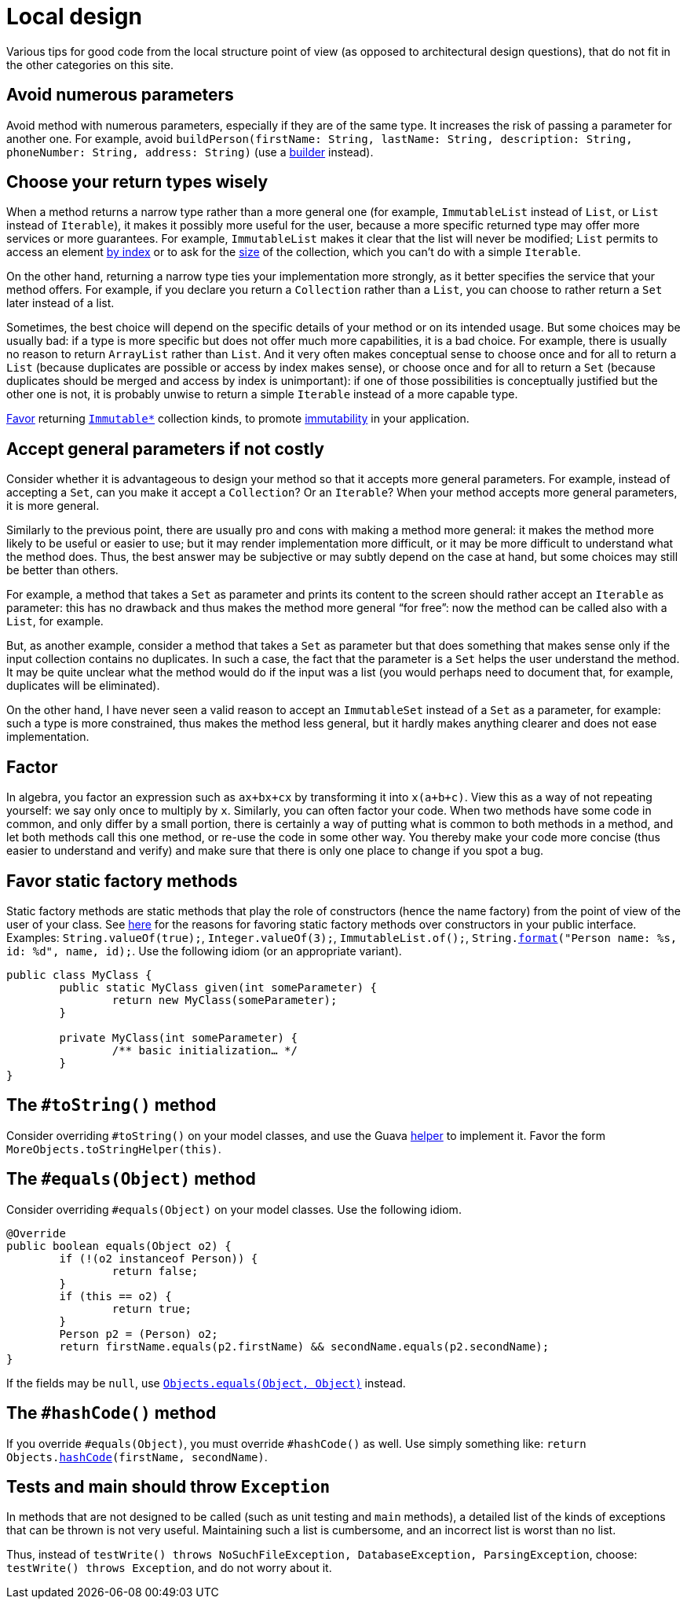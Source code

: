 = Local design
//works around awesome_bot bug that used to be published at github.com/dkhamsing/awesome_bot/issues/182.
:emptyattribute:

Various tips for good code from the local structure point of view (as opposed to architectural design questions), that do not fit in the other categories on this site.

== Avoid numerous parameters
Avoid method with numerous parameters, especially if they are of the same type. It increases the risk of passing a parameter for another one. For example, avoid `buildPerson(firstName: String, lastName: String, description: String, phoneNumber: String, address: String)` (use a https://codereview.stackexchange.com/a/127509[builder] instead).

== Choose your return types wisely
When a method returns a narrow type rather than a more general one (for example, `ImmutableList` instead of `List`, or `List` instead of `Iterable`), it makes it possibly more useful for the user, because a more specific returned type may offer more services or more guarantees. For example, `ImmutableList` makes it clear that the list will never be modified; `List` permits to access an element https://docs.oracle.com/en/java/javase/11/docs/api/java.base/java/util/List.html#get(int)[by index] or to ask for the https://docs.oracle.com/en/java/javase/11/docs/api/java.base/java/util/List.html#size()[size] of the collection, which you can’t do with a simple `Iterable`. 

On the other hand, returning a narrow type ties your implementation more strongly, as it better specifies the service that your method offers. For example, if you declare you return a `Collection` rather than a `List`, you can choose to rather return a `Set` later instead of a list.

Sometimes, the best choice will depend on the specific details of your method or on its intended usage. But some choices may be usually bad: if a type is more specific but does not offer much more capabilities, it is a bad choice. For example, there is usually no reason to return `ArrayList` rather than `List`. And it very often makes conceptual sense to choose once and for all to return a `List` (because duplicates are possible or access by index makes sense), or choose once and for all to return a `Set` (because duplicates should be merged and access by index is unimportant): if one of those possibilities is conceptually justified but the other one is not, it is probably unwise to return a simple `Iterable` instead of a more capable type.

https://stackoverflow.com/a/9521003[Favor] returning https://github.com/google/guava/wiki/ImmutableCollectionsExplained[`Immutable*`] collection kinds, to promote http://www.javapractices.com/topic/TopicAction.do?Id=29[immutability] in your application.

== Accept general parameters if not costly
Consider whether it is advantageous to design your method so that it accepts more general parameters. For example, instead of accepting a `Set`, can you make it accept a `Collection`? Or an `Iterable`? When your method accepts more general parameters, it is more general.

Similarly to the previous point, there are usually pro and cons with making a method more general: it makes the method more likely to be useful or easier to use; but it may render implementation more difficult, or it may be more difficult to understand what the method does. Thus, the best answer may be subjective or may subtly depend on the case at hand, but some choices may still be better than others.

For example, a method that takes a `Set` as parameter and prints its content to the screen should rather accept an `Iterable` as parameter: this has no drawback and thus makes the method more general “for free”: now the method can be called also with a `List`, for example.

But, as another example, consider a method that takes a `Set` as parameter but that does something that makes sense only if the input collection contains no duplicates. In such a case, the fact that the parameter is a `Set` helps the user understand the method. It may be quite unclear what the method would do if the input was a list (you would perhaps need to document that, for example, duplicates will be eliminated).

On the other hand, I have never seen a valid reason to accept an `ImmutableSet` instead of a `Set` as a parameter, for example: such a type is more constrained, thus makes the method less general, but it hardly makes anything clearer and does not ease implementation.

== Factor
In algebra, you factor an expression such as `ax+bx+cx` by transforming it into `x(a+b+c)`. View this as a way of not repeating yourself: we say only once to multiply by `x`. Similarly, you can often factor your code. When two methods have some code in common, and only differ by a small portion, there is certainly a way of putting what is common to both methods in a method, and let both methods call this one method, or re-use the code in some other way. You thereby make your code more concise (thus easier to understand and verify) and make sure that there is only one place to change if you spot a bug.

== Favor static factory methods
Static factory methods are static methods that play the role of constructors (hence the name factory) from the point of view of the user of your class.
See https://www.baeldung.com/java-constructors-vs-static-factory-methods[here] for the reasons for favoring static factory methods over constructors in your public interface.
Examples: `String.valueOf(true);`, `Integer.valueOf(3);`, `ImmutableList.of();`, `String.link:https://docs.oracle.com/en/java/javase/11/docs/api/java.base/java/lang/String.html#format(java.lang.String,java.lang.Object...)[format]("Person name: %s, id: %d", name, id);`.
Use the following idiom (or an appropriate variant).

[source,java]
----
public class MyClass {
	public static MyClass given(int someParameter) {
		return new MyClass(someParameter);
	}
	
	private MyClass(int someParameter) {
		/** basic initialization… */
	}
}
----

== The `#toString()` method
Consider overriding `#toString()` on your model classes, and use the Guava https://github.com/google/guava/wiki/CommonObjectUtilitiesExplained#tostring[helper] to implement it. Favor the form `MoreObjects.toStringHelper(this)`.

== The `#equals(Object)` method
Consider overriding `#equals(Object)` on your model classes. Use the following idiom.

[source,java]
----
@Override
public boolean equals(Object o2) {
	if (!(o2 instanceof Person)) {
		return false;
	}
	if (this == o2) {
		return true;
	}
	Person p2 = (Person) o2;
	return firstName.equals(p2.firstName) && secondName.equals(p2.secondName);
}
----

If the fields may be `null`, use https://docs.oracle.com/en/java/javase/11/docs/api/java.base/java/util/Objects.html#equals(java.lang.Object,java.lang.Object){emptyattribute}[`Objects.equals(Object, Object)`] instead.

== The `#hashCode()` method
If you override `#equals(Object)`, you must override `#hashCode()` as well. Use simply something like: `return Objects.link:https://docs.oracle.com/en/java/javase/11/docs/api/java.base/java/util/Objects.html#hashCode(java.lang.Object)[hashCode](firstName, secondName)`.

== Tests and main should throw `Exception`
In methods that are not designed to be called (such as unit testing and `main` methods), a detailed list of the kinds of exceptions that can be thrown is not very useful. Maintaining such a list is cumbersome, and an incorrect list is worst than no list. 

Thus, instead of `testWrite() throws NoSuchFileException, DatabaseException, ParsingException`, choose: `testWrite() throws Exception`, and do not worry about it.

